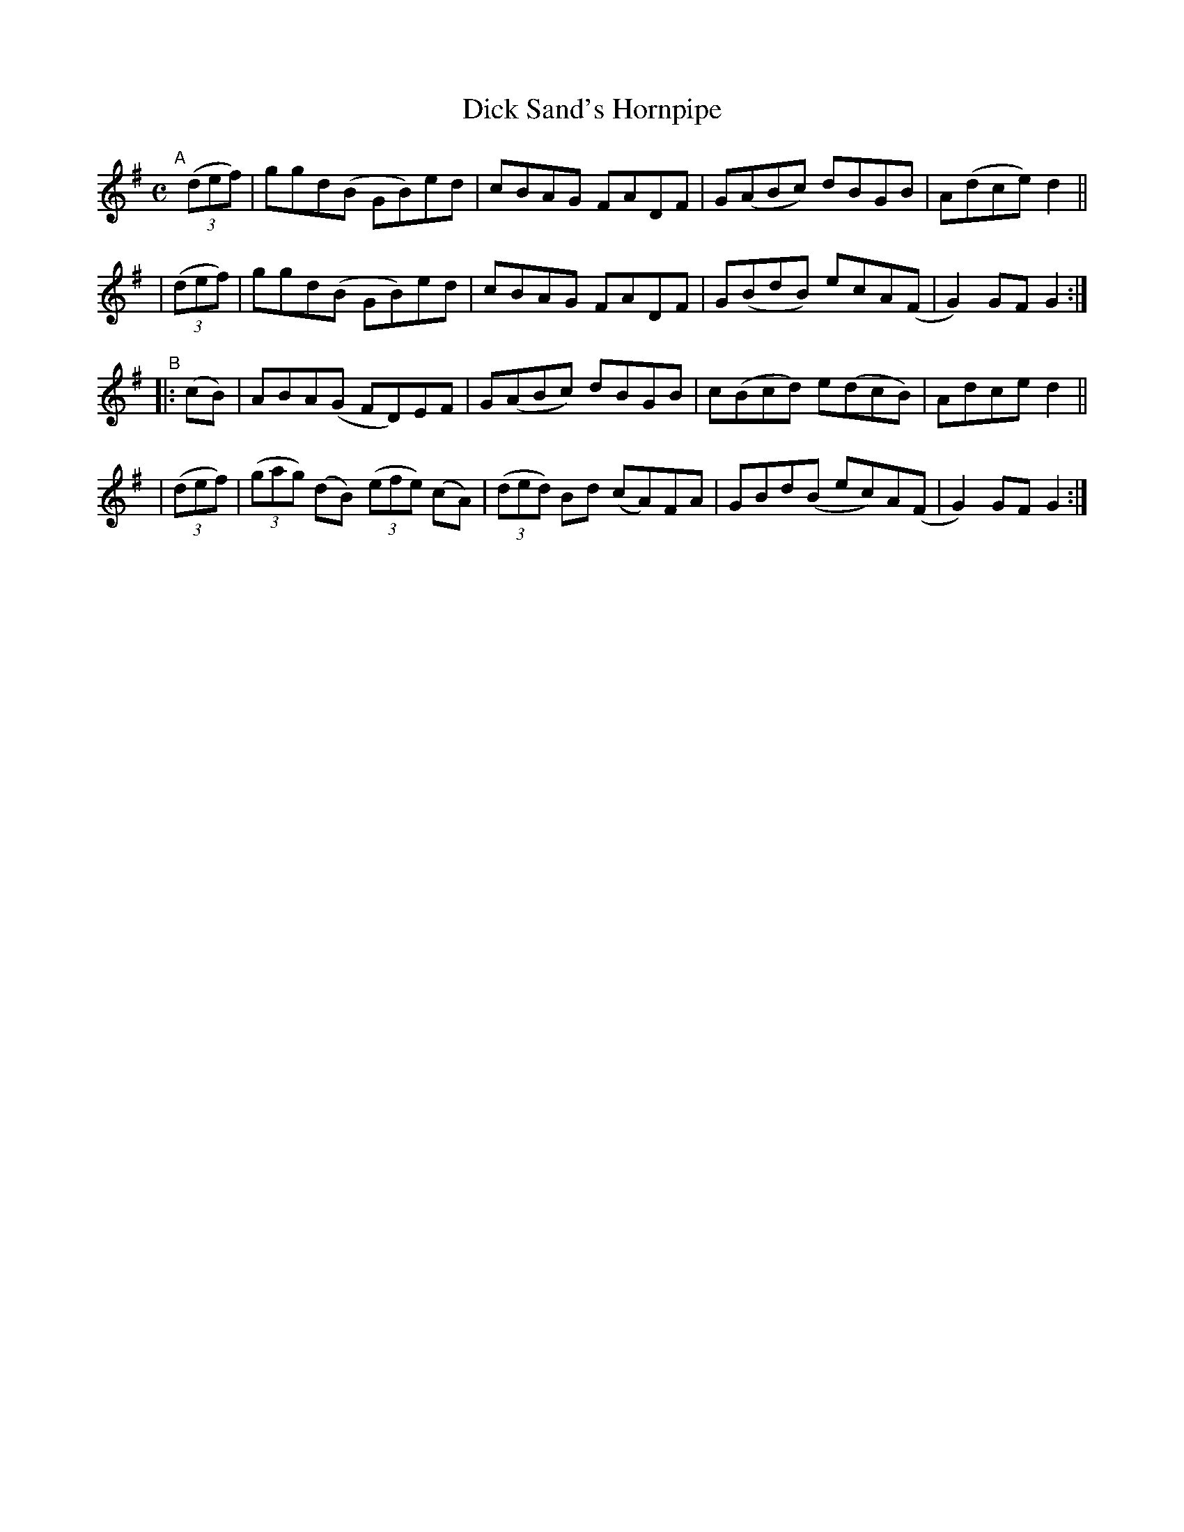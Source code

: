X: 953
T: Dick Sand's Hornpipe
R: hornpipe
%S: s:4 b:16(4+4+4+4)
B: Francis O'Neill: "The Dance Music of Ireland" (1907) #953
Z: Frank Nordberg - http://www.musicaviva.com
F: http://www.musicaviva.com/abc/tunes/ireland/oneill-1001/0953/oneill-1001-0953-1.abc
M: C
L: 1/8
K: G
"^A"[|]\
  (3(def) | ggd(B GB)ed | cBAG FADF | G(ABc) dBGB | A(dce) d2 ||
| (3(def) | ggd(B GB)ed | cBAG FADF | G(BdB) ecA(F | G2)GF G2 :|
"^B"\
|:  (cB)  | ABA(G FD)EF | G(ABc) dBGB | c(Bcd) e(dcB) | Adce d2 ||
| (3(def) | (3(gag) (dB) (3(efe) (cA) | (3(ded) Bd (cA)FA | GBd(B ec)A(F | G2)GF G2 :|
